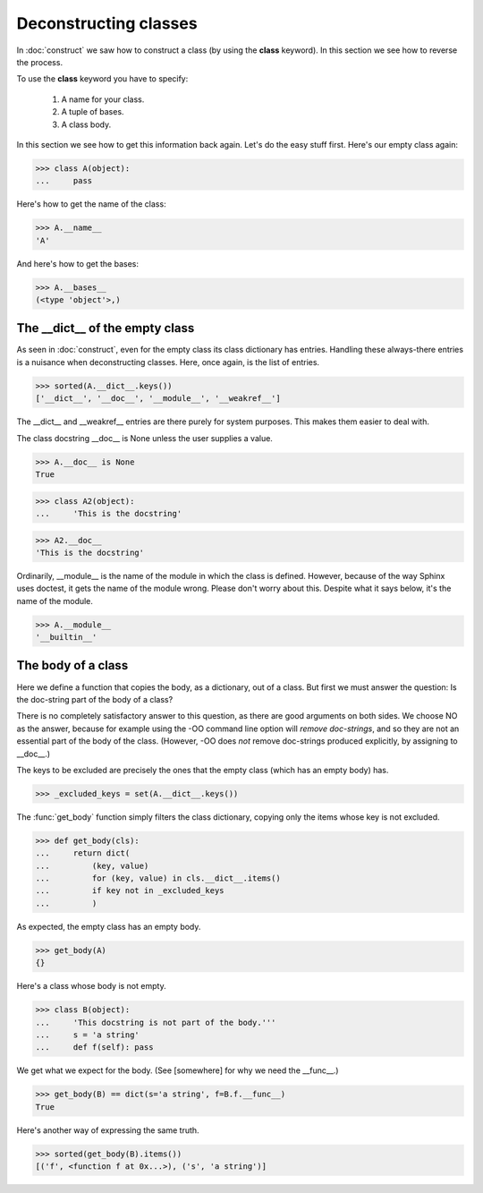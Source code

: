 Deconstructing classes
======================

In :doc:`construct` we saw how to construct a class (by using the
**class** keyword).  In this section we see how to reverse the
process.

To use the **class** keyword you have to specify:

   #. A name for your class.

   #. A tuple of bases.

   #.  A class body.

In this section we see how to get this information back again.  Let's
do the easy stuff first.  Here's our empty class again:

>>> class A(object):
...     pass

Here's how to get the name of the class:

>>> A.__name__
'A'

And here's how to get the bases:

>>> A.__bases__
(<type 'object'>,)


The __dict__ of the empty class
--------------------------------

As seen in :doc:`construct`, even for the empty class its class
dictionary has entries.  Handling these always-there entries is a
nuisance when deconstructing classes.  Here, once again, is the list
of entries.

>>> sorted(A.__dict__.keys())
['__dict__', '__doc__', '__module__', '__weakref__']

The __dict__ and __weakref__ entries are there purely for system
purposes.  This makes them easier to deal with.

The class docstring __doc__ is None unless the user supplies a value.

>>> A.__doc__ is None
True

>>> class A2(object):
...     'This is the docstring'

>>> A2.__doc__
'This is the docstring'

Ordinarily, __module__ is the name of the module in which the class is
defined.  However, because of the way Sphinx uses doctest, it gets the
name of the module wrong.  Please don't worry about this.  Despite
what it says below, it's the name of the module.

>>> A.__module__
'__builtin__'


The body of a class
-------------------

Here we define a function that copies the body, as a dictionary, out
of a class.  But first we must answer the question: Is the doc-string
part of the body of a class?

There is no completely satisfactory answer to this question, as there
are good arguments on both sides.  We choose NO as the answer, because
for example using the -OO command line option will *remove
doc-strings*, and so they are not an essential part of the body of the
class.  (However, -OO does *not* remove doc-strings produced
explicitly, by assigning to __doc__.)

The keys to be excluded are precisely the ones that the empty class
(which has an empty body) has.

>>> _excluded_keys = set(A.__dict__.keys())

The :func:`get_body` function simply filters the class dictionary,
copying only the items whose key is not excluded.

>>> def get_body(cls):
...     return dict(
...         (key, value)
...         for (key, value) in cls.__dict__.items()
...         if key not in _excluded_keys
...         )

As expected, the empty class has an empty body.

>>> get_body(A)
{}

Here's a class whose body is not empty.

>>> class B(object):
...     'This docstring is not part of the body.'''
...     s = 'a string'
...     def f(self): pass


We get what we expect for the body.  (See [somewhere] for why we need
the __func__.)

>>> get_body(B) == dict(s='a string', f=B.f.__func__)
True

Here's another way of expressing the same truth.

>>> sorted(get_body(B).items())
[('f', <function f at 0x...>), ('s', 'a string')]
